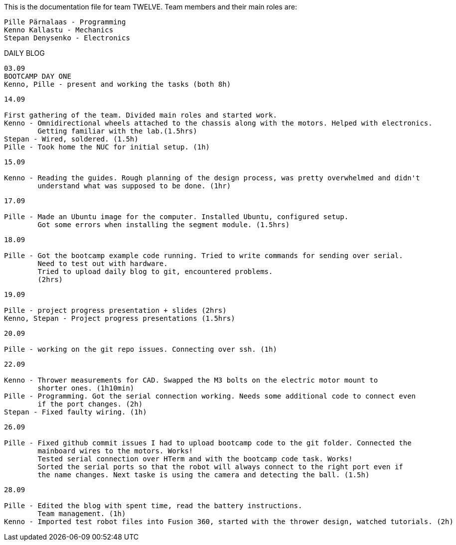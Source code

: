This is the documentation file for team TWELVE.
Team members and their main roles are:

	Pille Pärnalaas - Programming
	Kenno Kallastu - Mechanics
	Stepan Denysenko - Electronics


DAILY BLOG

---------------------------------------------------------
03.09
BOOTCAMP DAY ONE
Kenno, Pille - present and working the tasks (both 8h)
---------------------------------------------------------

---------------------------------------------------------
14.09

First gathering of the team. Divided main roles and started work.
Kenno - Omnidirectional wheels attached to the chassis along with the motors. Helped with electronics. 
	Getting familiar with the lab.(1.5hrs)
Stepan - Wired, soldered. (1.5h)
Pille - Took home the NUC for initial setup. (1h)
---------------------------------------------------------


---------------------------------------------------------
15.09 

Kenno - Reading the guides. Rough planning of the design process, was pretty overwhelmed and didn't 
	understand what was supposed to be done. (1hr)
---------------------------------------------------------

---------------------------------------------------------
17.09

Pille - Made an Ubuntu image for the computer. Installed Ubuntu, configured setup.
	Got some errors when installing the segment module. (1.5hrs)
---------------------------------------------------------

---------------------------------------------------------
18.09

Pille - Got the bootcamp example code running. Tried to write commands for sending over serial.
	Need to test out with hardware.
	Tried to upload daily blog to git, encountered problems.
	(2hrs)
---------------------------------------------------------

---------------------------------------------------------
19.09

Pille - project progress presentation + slides (2hrs)
Kenno, Stepan - Project progress presentations (1.5hrs)
---------------------------------------------------------

---------------------------------------------------------
20.09

Pille - working on the git repo issues. Connecting over ssh. (1h)
---------------------------------------------------------

---------------------------------------------------------
22.09

Kenno - Thrower measurements for CAD. Swapped the M3 bolts on the electric motor mount to 
	shorter ones. (1h10min)
Pille - Programming. Got the serial connection working. Needs some additional code to connect even 
	if the port changes. (2h)
Stepan - Fixed faulty wiring. (1h)
---------------------------------------------------------

---------------------------------------------------------
26.09

Pille - Fixed github commit issues I had to upload bootcamp code to the git folder. Connected the 
	mainboard wires to the motors. Works!
	Tested serial connection over HTerm and with the bootcamp code task. Works!
	Sorted the serial ports so that the robot will always connect to the right port even if 
	the name changes. Next taske is using the camera and detecting the ball. (1.5h)
---------------------------------------------------------

---------------------------------------------------------
28.09

Pille - Edited the blog with spent time, read the battery instructions.
	Team management. (1h)
Kenno - Imported test robot files into Fusion 360, started with the thrower design, watched tutorials. (2h)
---------------------------------------------------------
